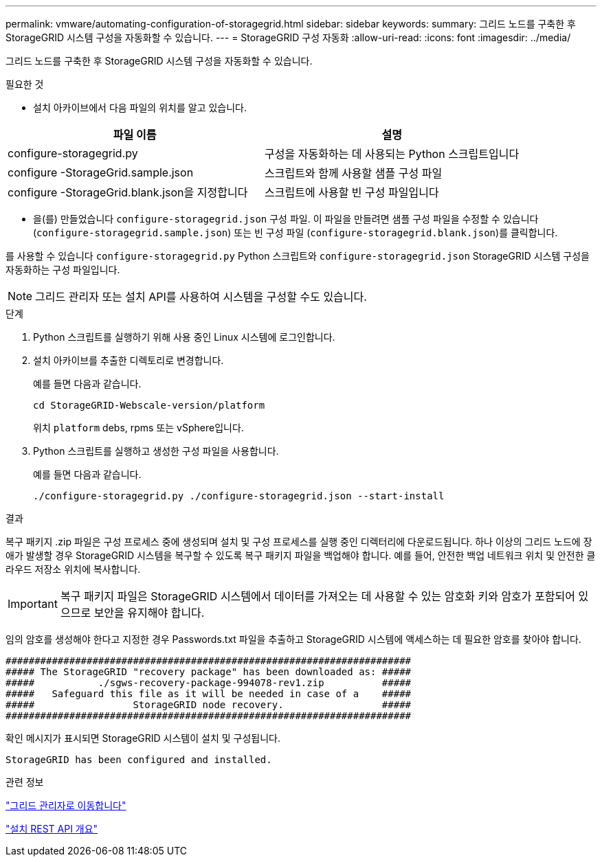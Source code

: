 ---
permalink: vmware/automating-configuration-of-storagegrid.html 
sidebar: sidebar 
keywords:  
summary: 그리드 노드를 구축한 후 StorageGRID 시스템 구성을 자동화할 수 있습니다. 
---
= StorageGRID 구성 자동화
:allow-uri-read: 
:icons: font
:imagesdir: ../media/


[role="lead"]
그리드 노드를 구축한 후 StorageGRID 시스템 구성을 자동화할 수 있습니다.

.필요한 것
* 설치 아카이브에서 다음 파일의 위치를 알고 있습니다.


[cols="1a,1a"]
|===
| 파일 이름 | 설명 


| configure-storagegrid.py  a| 
구성을 자동화하는 데 사용되는 Python 스크립트입니다



| configure -StorageGrid.sample.json  a| 
스크립트와 함께 사용할 샘플 구성 파일



| configure -StorageGrid.blank.json을 지정합니다  a| 
스크립트에 사용할 빈 구성 파일입니다

|===
* 을(를) 만들었습니다 `configure-storagegrid.json` 구성 파일. 이 파일을 만들려면 샘플 구성 파일을 수정할 수 있습니다 (`configure-storagegrid.sample.json`) 또는 빈 구성 파일 (`configure-storagegrid.blank.json`)를 클릭합니다.


를 사용할 수 있습니다 `configure-storagegrid.py` Python 스크립트와 `configure-storagegrid.json` StorageGRID 시스템 구성을 자동화하는 구성 파일입니다.


NOTE: 그리드 관리자 또는 설치 API를 사용하여 시스템을 구성할 수도 있습니다.

.단계
. Python 스크립트를 실행하기 위해 사용 중인 Linux 시스템에 로그인합니다.
. 설치 아카이브를 추출한 디렉토리로 변경합니다.
+
예를 들면 다음과 같습니다.

+
[listing]
----
cd StorageGRID-Webscale-version/platform
----
+
위치 `platform` debs, rpms 또는 vSphere입니다.

. Python 스크립트를 실행하고 생성한 구성 파일을 사용합니다.
+
예를 들면 다음과 같습니다.

+
[listing]
----
./configure-storagegrid.py ./configure-storagegrid.json --start-install
----


.결과
복구 패키지 .zip 파일은 구성 프로세스 중에 생성되며 설치 및 구성 프로세스를 실행 중인 디렉터리에 다운로드됩니다. 하나 이상의 그리드 노드에 장애가 발생할 경우 StorageGRID 시스템을 복구할 수 있도록 복구 패키지 파일을 백업해야 합니다. 예를 들어, 안전한 백업 네트워크 위치 및 안전한 클라우드 저장소 위치에 복사합니다.


IMPORTANT: 복구 패키지 파일은 StorageGRID 시스템에서 데이터를 가져오는 데 사용할 수 있는 암호화 키와 암호가 포함되어 있으므로 보안을 유지해야 합니다.

임의 암호를 생성해야 한다고 지정한 경우 Passwords.txt 파일을 추출하고 StorageGRID 시스템에 액세스하는 데 필요한 암호를 찾아야 합니다.

[listing]
----
######################################################################
##### The StorageGRID "recovery package" has been downloaded as: #####
#####           ./sgws-recovery-package-994078-rev1.zip          #####
#####   Safeguard this file as it will be needed in case of a    #####
#####                 StorageGRID node recovery.                 #####
######################################################################
----
확인 메시지가 표시되면 StorageGRID 시스템이 설치 및 구성됩니다.

[listing]
----
StorageGRID has been configured and installed.
----
.관련 정보
link:navigating-to-grid-manager.html["그리드 관리자로 이동합니다"]

link:overview-of-installation-rest-api.html["설치 REST API 개요"]
